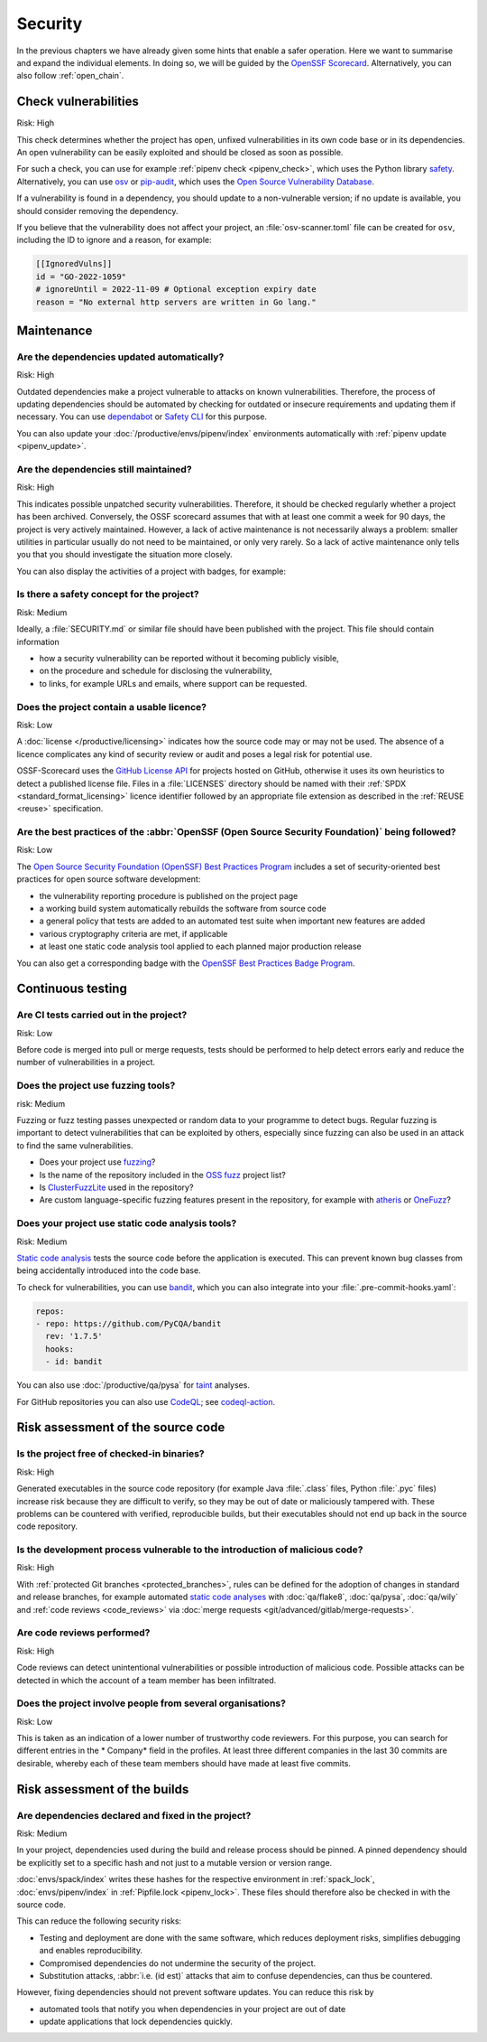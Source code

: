 .. SPDX-FileCopyrightText: 2023 Veit Schiele
..
.. SPDX-License-Identifier: BSD-3-Clause

Security
========

In the previous chapters we have already given some hints that enable a safer
operation. Here we want to summarise and expand the individual elements. In
doing so, we will be guided by the `OpenSSF
Scorecard <https://securityscorecards.dev/>`_. Alternatively, you can also
follow :ref:`open_chain`.

Check vulnerabilities
---------------------

Risk: High

This check determines whether the project has open, unfixed vulnerabilities in
its own code base or in its dependencies. An open vulnerability can be easily
exploited and should be closed as soon as possible.

For such a check, you can use for example :ref:`pipenv check <pipenv_check>`,
which uses the Python library `safety <https://github.com/pyupio/safety>`_.
Alternatively, you can use `osv <https://pypi.org/project/osv/>`_ or `pip-audit
<https://pypi.org/project/pip-audit/>`_, which uses the `Open Source
Vulnerability Database <https://osv.dev>`_.

If a vulnerability is found in a dependency, you should update to a
non-vulnerable version; if no update is available, you should consider removing
the dependency.

If you believe that the vulnerability does not affect your project, an
:file:`osv-scanner.toml` file can be created for ``osv``, including the ID to
ignore and a reason, for example:

.. code-block:: toml

   [[IgnoredVulns]]
   id = "GO-2022-1059"
   # ignoreUntil = 2022-11-09 # Optional exception expiry date
   reason = "No external http servers are written in Go lang."

Maintenance
-----------

Are the dependencies updated automatically?
~~~~~~~~~~~~~~~~~~~~~~~~~~~~~~~~~~~~~~~~~~~

Risk: High

Outdated dependencies make a project vulnerable to attacks on known
vulnerabilities. Therefore, the process of updating dependencies should be
automated by checking for outdated or insecure requirements and updating them if
necessary. You can use `dependabot <https://github.com/dependabot>`_ or `Safety
CLI <https://safetycli.com>`_ for this purpose.

You can also update your :doc:`/productive/envs/pipenv/index` environments
automatically with :ref:`pipenv update <pipenv_update>`.

Are the dependencies still maintained?
~~~~~~~~~~~~~~~~~~~~~~~~~~~~~~~~~~~~~~

Risk: High

This indicates possible unpatched security vulnerabilities. Therefore, it should
be checked regularly whether a project has been archived. Conversely, the OSSF
scorecard assumes that with at least one commit a week for 90 days, the project
is very actively maintained. However, a lack of active maintenance is not
necessarily always a problem: smaller utilities in particular usually do not
need to be maintained, or only very rarely. So a lack of active maintenance only
tells you that you should investigate the situation more closely.

You can also display the activities of a project with badges, for example:

.. image:: https://img.shields.io/github/commit-activity/y/veit/python4datascience
   :alt: Annual commit activity
.. image:: https://img.shields.io/github/commit-activity/m/veit/python4datascience
   :alt: Monthly commit activity
.. image:: https://img.shields.io/github/commit-activity/w/veit/python4datascience
   :alt: Weekly commit activity

Is there a safety concept for the project?
~~~~~~~~~~~~~~~~~~~~~~~~~~~~~~~~~~~~~~~~~~

Risk: Medium

Ideally, a :file:`SECURITY.md` or similar file should have been published with
the project. This file should contain information

* how a security vulnerability can be reported without it becoming publicly
  visible,
* on the procedure and schedule for disclosing the vulnerability,
* to links, for example  URLs and emails, where support can be requested.

.. seealso::
   * `Guide to implementing a coordinated vulnerability disclosure process for
     open source projects
     <https://github.com/ossf/oss-vulnerability-guide/blob/main/maintainer-guide.md>`_
   * `Adding a security policy to your repository
     <https://docs.github.com/en/code-security/getting-started/adding-a-security-policy-to-your-repository>`_
   * `Runbook
     <https://github.com/ossf/oss-vulnerability-guide/blob/main/runbook.md>`_

Does the project contain a usable licence?
~~~~~~~~~~~~~~~~~~~~~~~~~~~~~~~~~~~~~~~~~~

Risk: Low

A :doc:`license </productive/licensing>` indicates how the source code may or
may not be used. The absence of a licence complicates any kind of security
review or audit and poses a legal risk for potential use.

OSSF-Scorecard uses the `GitHub License API
<https://docs.github.com/en/rest/licenses/licenses?apiVersion=2022-11-28#get-the-license-for-a-repository>`_
for projects hosted on GitHub, otherwise it uses its own heuristics to detect a
published license file. Files in a :file:`LICENSES` directory should be named
with their :ref:`SPDX <standard_format_licensing>` licence identifier followed
by an appropriate file extension as described in the :ref:`REUSE <reuse>`
specification.

Are the best practices of the :abbr:`OpenSSF (Open Source Security Foundation)` being followed?
~~~~~~~~~~~~~~~~~~~~~~~~~~~~~~~~~~~~~~~~~~~~~~~~~~~~~~~~~~~~~~~~~~~~~~~~~~~~~~~~~~~~~~~~~~~~~~~

Risk: Low

The `Open Source Security Foundation (OpenSSF) Best Practices Program
<https://github.com/ossf/wg-best-practices-os-developers/>`_ includes a set of
security-oriented best practices for open source software development:

* the vulnerability reporting procedure is published on the project page
* a working build system automatically rebuilds the software from source code
* a general policy that tests are added to an automated test suite when
  important new features are added
* various cryptography criteria are met, if applicable
* at least one static code analysis tool applied to each planned major
  production release

You can also get a corresponding badge with the `OpenSSF Best Practices Badge Program <https://www.bestpractices.dev/en>`_.

Continuous testing
------------------

Are CI tests carried out in the project?
~~~~~~~~~~~~~~~~~~~~~~~~~~~~~~~~~~~~~~~~

Risk: Low

Before code is merged into pull or merge requests, tests should be performed to
help detect errors early and reduce the number of vulnerabilities in a project.

Does the project use fuzzing tools?
~~~~~~~~~~~~~~~~~~~~~~~~~~~~~~~~~~~

risk: Medium

Fuzzing or fuzz testing passes unexpected or random data to your programme to
detect bugs. Regular fuzzing is important to detect vulnerabilities that can be
exploited by others, especially since fuzzing can also be used in an attack to
find the same vulnerabilities.

* Does your project use `fuzzing <https://owasp.org/www-community/Fuzzing>`_?
* Is the name of the repository included in the `OSS fuzz
  <https://github.com/google/oss-fuzz>`_ project list?
* Is `ClusterFuzzLite <https://google.github.io/clusterfuzzlite/>`_ used in the
  repository?
* Are custom language-specific fuzzing features present in the repository, for
  example with `atheris <https://pypi.org/project/atheris/>`_ or `OneFuzz
  <https://github.com/microsoft/onefuzz>`_?

Does your project use static code analysis tools?
~~~~~~~~~~~~~~~~~~~~~~~~~~~~~~~~~~~~~~~~~~~~~~~~~

Risk: Medium

`Static code analysis <https://en.wikipedia.org/wiki/Static_program_analysis>`_
tests the source code before the application is executed. This can prevent known
bug classes from being accidentally introduced into the code base.

To check for vulnerabilities, you can use `bandit
<https://github.com/PyCQA/bandit>`_, which you can also integrate into your
:file:`.pre-commit-hooks.yaml`:

.. code-block:: yaml

    repos:
    - repo: https://github.com/PyCQA/bandit
      rev: '1.7.5'
      hooks:
      - id: bandit

You can also use :doc:`/productive/qa/pysa` for `taint
<https://en.wikipedia.org/wiki/Taint_checking>`_ analyses.

For GitHub repositories you can also use `CodeQL <https://codeql.github.com>`_;
see `codeql-action <https://github.com/github/codeql-action/blob/main/README.md#usage>`_.

Risk assessment of the source code
----------------------------------

Is the project free of checked-in binaries?
~~~~~~~~~~~~~~~~~~~~~~~~~~~~~~~~~~~~~~~~~~~

Risk: High

Generated executables in the source code repository (for example  Java
:file:`.class` files, Python :file:`.pyc` files) increase risk because they are
difficult to verify, so they may be out of date or maliciously tampered with.
These problems can be countered with verified, reproducible builds, but their
executables should not end up back in the source code repository.

Is the development process vulnerable to the introduction of malicious code?
~~~~~~~~~~~~~~~~~~~~~~~~~~~~~~~~~~~~~~~~~~~~~~~~~~~~~~~~~~~~~~~~~~~~~~~~~~~~

Risk: High

With :ref:`protected Git branches <protected_branches>`, rules can be defined
for the adoption of changes in standard and release branches, for example
automated `static code analyses
<https://en.wikipedia.org/wiki/Static_program_analysis>`_ with :doc:`qa/flake8`,
:doc:`qa/pysa`, :doc:`qa/wily` and :ref:`code reviews <code_reviews>` via
:doc:`merge requests <git/advanced/gitlab/merge-requests>`.

.. seealso::
   * `Reproducible Builds <https://reproducible-builds.org>`_
   * `Python 3.12.0 from a supply chain security perspective
     <https://sethmlarson.dev/security-developer-in-residence-weekly-report-13>`_
   * `Defending against the PyTorch supply chain attack PoC
     <https://sethmlarson.dev/security-developer-in-residence-weekly-report-25>`_

.. _code_reviews:

Are code reviews performed?
~~~~~~~~~~~~~~~~~~~~~~~~~~~

Risk: High

Code reviews can detect unintentional vulnerabilities or possible introduction
of malicious code. Possible attacks can be detected in which the account of a
team member has been infiltrated.

Does the project involve people from several organisations?
~~~~~~~~~~~~~~~~~~~~~~~~~~~~~~~~~~~~~~~~~~~~~~~~~~~~~~~~~~~

Risk: Low

This is taken as an indication of a lower number of trustworthy code reviewers.
For this purpose, you can search for different entries in the * Company* field
in the profiles. At least three different companies in the last 30 commits are
desirable, whereby each of these team members should have made at least five
commits.

Risk assessment of the builds
-----------------------------

Are dependencies declared and fixed in the project?
~~~~~~~~~~~~~~~~~~~~~~~~~~~~~~~~~~~~~~~~~~~~~~~~~~~

Risk: Medium

In your project, dependencies used during the build and release process should
be pinned. A pinned dependency should be explicitly set to a specific hash and
not just to a mutable version or version range.

:doc:`envs/spack/index` writes these hashes for the respective environment in
:ref:`spack_lock`, :doc:`envs/pipenv/index` in :ref:`Pipfile.lock
<pipenv_lock>`. These files should therefore also be checked in with the source
code.

This can reduce the following security risks:

* Testing and deployment are done with the same software, which reduces
  deployment risks, simplifies debugging and enables reproducibility.
* Compromised dependencies do not undermine the security of the project.
* Substitution attacks, :abbr:`i.e. (id est)` attacks that aim to confuse
  dependencies, can thus be countered.

However, fixing dependencies should not prevent software updates. You can
reduce this risk by

* automated tools that notify you when dependencies in your project are out of
  date
* update applications that lock dependencies quickly.
